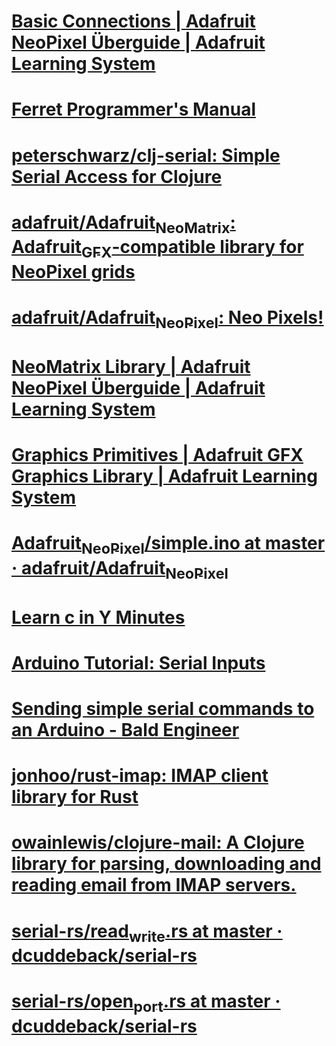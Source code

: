 * [[https://learn.adafruit.com/adafruit-neopixel-uberguide/basic-connections][Basic Connections | Adafruit NeoPixel Überguide | Adafruit Learning System]]
* [[https://ferret-lang.org/][Ferret Programmer's Manual]]
* [[https://github.com/peterschwarz/clj-serial][peterschwarz/clj-serial: Simple Serial Access for Clojure]]
* [[https://github.com/adafruit/Adafruit_NeoMatrix][adafruit/Adafruit_NeoMatrix: Adafruit_GFX-compatible library for NeoPixel grids]]
* [[https://github.com/adafruit/Adafruit_NeoPixel][adafruit/Adafruit_NeoPixel: Neo Pixels!]]
* [[https://learn.adafruit.com/adafruit-neopixel-uberguide/neomatrix-library][NeoMatrix Library | Adafruit NeoPixel Überguide | Adafruit Learning System]]
* [[https://learn.adafruit.com/adafruit-gfx-graphics-library/graphics-primitives][Graphics Primitives | Adafruit GFX Graphics Library | Adafruit Learning System]]
* [[https://github.com/adafruit/Adafruit_NeoPixel/blob/master/examples/simple/simple.ino][Adafruit_NeoPixel/simple.ino at master · adafruit/Adafruit_NeoPixel]]
* [[https://learnxinyminutes.com/docs/c/][Learn c in Y Minutes]]
* [[https://www.norwegiancreations.com/2017/12/arduino-tutorial-serial-inputs/][Arduino Tutorial: Serial Inputs]]
* [[https://www.baldengineer.com/simple-serial-commands-arduino.html][Sending simple serial commands to an Arduino - Bald Engineer]]
* [[https://github.com/jonhoo/rust-imap][jonhoo/rust-imap: IMAP client library for Rust]]
* [[https://github.com/owainlewis/clojure-mail][owainlewis/clojure-mail: A Clojure library for parsing, downloading and reading email from IMAP servers.]]
* [[https://github.com/dcuddeback/serial-rs/blob/master/serial/examples/read_write.rs][serial-rs/read_write.rs at master · dcuddeback/serial-rs]]
* [[https://github.com/dcuddeback/serial-rs/blob/master/serial/examples/open_port.rs][serial-rs/open_port.rs at master · dcuddeback/serial-rs]]
